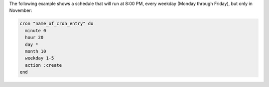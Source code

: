 .. This is an included how-to. 

The following example shows a schedule that will run at 8:00 PM, every weekday (Monday through Friday), but only in November:

.. code-block:: ruby

   cron "name_of_cron_entry" do
     minute 0
     hour 20
     day *
     month 10
     weekday 1-5
     action :create
   end
